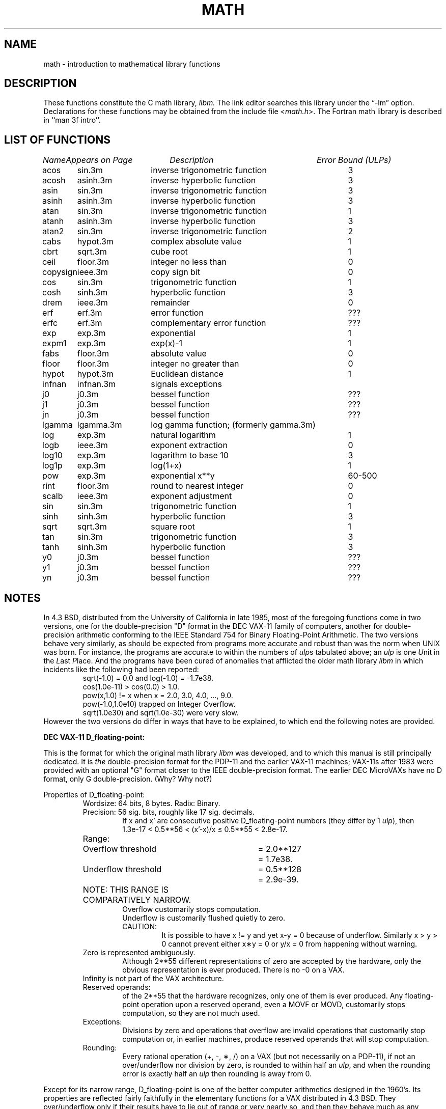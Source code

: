 .\" Copyright (c) 1985, 1993
.\"	The Regents of the University of California.  All rights reserved.
.\"
.\" %sccs.include.redist.roff%
.\"
.\"	@(#)math.3	8.2 (Berkeley) %G%
.\"
.TH MATH 3 ""
.UC 4
.ds up \fIulp\fR
.ds nn \fINaN\fR
.de If
.if n \\
\\$1Infinity\\$2
.if t \\
\\$1\\(if\\$2
..
.SH NAME
math \- introduction to mathematical library functions
.SH DESCRIPTION
These functions constitute the C math library,
.I libm.
The link editor searches this library under the \*(lq\-lm\*(rq option.
Declarations for these functions may be obtained from the include file
.RI < math.h >.
The Fortran math library is described in ``man 3f intro''.
.SH "LIST OF FUNCTIONS"
.sp 2
.nf
.ta \w'copysign'u+2n +\w'infnan.3m'u+10n +\w'inverse trigonometric func'u
\fIName\fP	\fIAppears on Page\fP	\fIDescription\fP	\fIError Bound (ULPs)\fP
.ta \w'copysign'u+4n +\w'infnan.3m'u+4n +\w'inverse trigonometric function'u+6nC
.sp 5p
acos	sin.3m	inverse trigonometric function	3
acosh	asinh.3m	inverse hyperbolic function	3
asin	sin.3m	inverse trigonometric function	3
asinh	asinh.3m	inverse hyperbolic function	3
atan	sin.3m	inverse trigonometric function	1
atanh	asinh.3m	inverse hyperbolic function	3
atan2	sin.3m	inverse trigonometric function	2
cabs	hypot.3m	complex absolute value	1
cbrt	sqrt.3m	cube root	1
ceil	floor.3m	integer no less than	0
copysign	ieee.3m	copy sign bit	0
cos	sin.3m	trigonometric function	1
cosh	sinh.3m	hyperbolic function	3
drem	ieee.3m	remainder	0
erf	erf.3m	error function	???
erfc	erf.3m	complementary error function	???
exp	exp.3m	exponential	1
expm1	exp.3m	exp(x)\-1	1
fabs	floor.3m	absolute value	0
floor	floor.3m	integer no greater than	0
hypot	hypot.3m	Euclidean distance	1
infnan	infnan.3m	signals exceptions
j0	j0.3m	bessel function	???
j1	j0.3m	bessel function	???
jn	j0.3m	bessel function	???
lgamma	lgamma.3m	log gamma function; (formerly gamma.3m)
log	exp.3m	natural logarithm	1
logb	ieee.3m	exponent extraction	0
log10	exp.3m	logarithm to base 10	3
log1p	exp.3m	log(1+x)	1
pow	exp.3m	exponential x**y	60\-500
rint	floor.3m	round to nearest integer	0
scalb	ieee.3m	exponent adjustment	0
sin	sin.3m	trigonometric function	1
sinh	sinh.3m	hyperbolic function	3
sqrt	sqrt.3m	square root	1
tan	sin.3m	trigonometric function	3
tanh	sinh.3m	hyperbolic function	3
y0	j0.3m	bessel function	???
y1	j0.3m	bessel function	???
yn	j0.3m	bessel function	???
.ta
.fi
.SH NOTES
In 4.3 BSD, distributed from the University of California
in late 1985, most of the foregoing functions come in two
versions, one for the double\-precision "D" format in the
DEC VAX\-11 family of computers, another for double\-precision
arithmetic conforming to the IEEE Standard 754 for Binary
Floating\-Point Arithmetic.  The two versions behave very
similarly, as should be expected from programs more accurate
and robust than was the norm when UNIX was born.  For
instance, the programs are accurate to within the numbers
of \*(ups tabulated above; an \*(up is one \fIU\fRnit in the \fIL\fRast
\fIP\fRlace.  And the programs have been cured of anomalies that
afflicted the older math library \fIlibm\fR in which incidents like
the following had been reported:
.RS
sqrt(\-1.0) = 0.0 and log(\-1.0) = \-1.7e38.
.br
cos(1.0e\-11) > cos(0.0) > 1.0.
.br
pow(x,1.0)
.if n \
!=
.if t \
\(!=
x when x = 2.0, 3.0, 4.0, ..., 9.0.
.br
pow(\-1.0,1.0e10) trapped on Integer Overflow.
.br
sqrt(1.0e30) and sqrt(1.0e\-30) were very slow.
.RE
However the two versions do differ in ways that have to be
explained, to which end the following notes are provided.
.PP
\fBDEC VAX\-11 D_floating\-point:\fR
.PP
This is the format for which the original math library \fIlibm\fR
was developed, and to which this manual is still principally
dedicated.  It is \fIthe\fR double\-precision format for the PDP\-11
and the earlier VAX\-11 machines; VAX\-11s after 1983 were
provided with an optional "G" format closer to the IEEE
double\-precision format.  The earlier DEC MicroVAXs have no
D format, only G double\-precision. (Why?  Why not?)
.PP
Properties of D_floating\-point:
.RS
Wordsize: 64 bits, 8 bytes.  Radix: Binary.
.br
Precision: 56
.if n \
sig.
.if t \
significant
bits, roughly like 17
.if n \
sig.
.if t \
significant
decimals.
.RS
If x and x' are consecutive positive D_floating\-point
numbers (they differ by 1 \*(up), then
.br
1.3e\-17 < 0.5**56 < (x'\-x)/x \(<= 0.5**55 < 2.8e\-17.
.RE
.nf
.ta \w'Range:'u+1n +\w'Underflow threshold'u+1n +\w'= 2.0**127'u+1n
Range:	Overflow threshold	= 2.0**127	= 1.7e38.
	Underflow threshold	= 0.5**128	= 2.9e\-39.
	NOTE:  THIS RANGE IS COMPARATIVELY NARROW.
.ta
.fi
.RS
Overflow customarily stops computation.
.br
Underflow is customarily flushed quietly to zero.
.br
CAUTION:
.RS
It is possible to have x
.if n \
!=
.if t \
\(!=
y and yet
x\-y = 0 because of underflow.  Similarly
x > y > 0 cannot prevent either x\(**y = 0
or  y/x = 0 from happening without warning.
.RE
.RE
Zero is represented ambiguously.
.RS
Although 2**55 different representations of zero are accepted by
the hardware, only the obvious representation is ever produced.
There is no \-0 on a VAX.
.RE
.If
is not part of the VAX architecture.
.br
Reserved operands:
.RS
of the 2**55 that the hardware
recognizes, only one of them is ever produced.
Any floating\-point operation upon a reserved
operand, even a MOVF or MOVD, customarily stops
computation, so they are not much used.
.RE
Exceptions:
.RS
Divisions by zero and operations that
overflow are invalid operations that customarily
stop computation or, in earlier machines, produce
reserved operands that will stop computation.
.RE
Rounding:
.RS
Every rational operation  (+, \-, \(**, /) on a
VAX (but not necessarily on a PDP\-11), if not an
over/underflow nor division by zero, is rounded to
within half an \*(up, and when the rounding error is
exactly half an \*(up then rounding is away from 0.
.RE
.RE
.PP
Except for its narrow range, D_floating\-point is one of the
better computer arithmetics designed in the 1960's.
Its properties are reflected fairly faithfully in the elementary
functions for a VAX distributed in 4.3 BSD.
They over/underflow only if their results have to lie out of range
or very nearly so, and then they behave much as any rational
arithmetic operation that over/underflowed would behave.
Similarly, expressions like log(0) and atanh(1) behave
like 1/0; and sqrt(\-3) and acos(3) behave like 0/0;
they all produce reserved operands and/or stop computation!
The situation is described in more detail in manual pages.
.RS
.ll -0.5i
\fIThis response seems excessively punitive, so it is destined
to be replaced at some time in the foreseeable future by a
more flexible but still uniform scheme being developed to
handle all floating\-point arithmetic exceptions neatly.
See infnan(3M) for the present state of affairs.\fR
.ll +0.5i
.RE
.PP
How do the functions in 4.3 BSD's new \fIlibm\fR for UNIX
compare with their counterparts in DEC's VAX/VMS library?
Some of the VMS functions are a little faster, some are
a little more accurate, some are more puritanical about
exceptions (like pow(0.0,0.0) and atan2(0.0,0.0)),
and most occupy much more memory than their counterparts in
\fIlibm\fR.
The VMS codes interpolate in large table to achieve
speed and accuracy; the \fIlibm\fR codes use tricky formulas
compact enough that all of them may some day fit into a ROM.
.PP
More important, DEC regards the VMS codes as proprietary
and guards them zealously against unauthorized use.  But the
\fIlibm\fR codes in 4.3 BSD are intended for the public domain;
they may be copied freely provided their provenance is always
acknowledged, and provided users assist the authors in their
researches by reporting experience with the codes.
Therefore no user of UNIX on a machine whose arithmetic resembles
VAX D_floating\-point need use anything worse than the new \fIlibm\fR.
.PP
\fBIEEE STANDARD 754 Floating\-Point Arithmetic:\fR
.PP
This standard is on its way to becoming more widely adopted
than any other design for computer arithmetic.
VLSI chips that conform to some version of that standard have been
produced by a host of manufacturers, among them ...
.nf
.ta 0.5i +\w'Intel i8070, i80287'u+6n
	Intel i8087, i80287	National Semiconductor  32081
	Motorola 68881	Weitek WTL-1032, ... , -1165
	Zilog Z8070	Western Electric (AT&T) WE32106.
.ta
.fi
Other implementations range from software, done thoroughly
in the Apple Macintosh, through VLSI in the Hewlett\-Packard
9000 series, to the ELXSI 6400 running ECL at 3 Megaflops.
Several other companies have adopted the formats
of IEEE 754 without, alas, adhering to the standard's way
of handling rounding and exceptions like over/underflow.
The DEC VAX G_floating\-point format is very similar to the IEEE
754 Double format, so similar that the C programs for the
IEEE versions of most of the elementary functions listed
above could easily be converted to run on a MicroVAX, though
nobody has volunteered to do that yet.
.PP
The codes in 4.3 BSD's \fIlibm\fR for machines that conform to
IEEE 754 are intended primarily for the National Semi. 32081
and WTL 1164/65.  To use these codes with the Intel or Zilog
chips, or with the Apple Macintosh or ELXSI 6400, is to
forego the use of better codes provided (perhaps freely) by
those companies and designed by some of the authors of the
codes above.
Except for \fIatan\fR, \fIcabs\fR, \fIcbrt\fR, \fIerf\fR,
\fIerfc\fR, \fIhypot\fR, \fIj0\-jn\fR, \fIlgamma\fR, \fIpow\fR
and \fIy0\-yn\fR,
the Motorola 68881 has all the functions in \fIlibm\fR on chip,
and faster and more accurate;
it, Apple, the i8087, Z8070 and WE32106 all use 64
.if n \
sig.
.if t \
significant
bits.
The main virtue of 4.3 BSD's
\fIlibm\fR codes is that they are intended for the public domain;
they may be copied freely provided their provenance is always
acknowledged, and provided users assist the authors in their
researches by reporting experience with the codes.
Therefore no user of UNIX on a machine that conforms to
IEEE 754 need use anything worse than the new \fIlibm\fR.
.PP
Properties of IEEE 754 Double\-Precision:
.RS
Wordsize: 64 bits, 8 bytes.  Radix: Binary.
.br
Precision: 53
.if n \
sig.
.if t \
significant
bits, roughly like 16
.if n \
sig.
.if t \
significant
decimals.
.RS
If x and x' are consecutive positive Double\-Precision
numbers (they differ by 1 \*(up), then
.br
1.1e\-16 < 0.5**53 < (x'\-x)/x \(<= 0.5**52 < 2.3e\-16.
.RE
.nf
.ta \w'Range:'u+1n +\w'Underflow threshold'u+1n +\w'= 2.0**1024'u+1n
Range:	Overflow threshold	= 2.0**1024	= 1.8e308
	Underflow threshold	= 0.5**1022	= 2.2e\-308
.ta
.fi
.RS
Overflow goes by default to a signed
.If "" .
.br
Underflow is \fIGradual,\fR rounding to the nearest
integer multiple of 0.5**1074 = 4.9e\-324.
.RE
Zero is represented ambiguously as +0 or \-0.
.RS
Its sign transforms correctly through multiplication or
division, and is preserved by addition of zeros
with like signs; but x\-x yields +0 for every
finite x.  The only operations that reveal zero's
sign are division by zero and copysign(x,\(+-0).
In particular, comparison (x > y, x \(>= y, etc.)
cannot be affected by the sign of zero; but if
finite x = y then
.If
\&= 1/(x\-y)
.if n \
!=
.if t \
\(!=
\-1/(y\-x) =
.If \- .
.RE
.If
is signed.
.RS
it persists when added to itself
or to any finite number.  Its sign transforms
correctly through multiplication and division, and
.If (finite)/\(+- \0=\0\(+-0
(nonzero)/0 =
.If \(+- .
But 
.if n \
Infinity\-Infinity, Infinity\(**0 and Infinity/Infinity
.if t \
\(if\-\(if, \(if\(**0 and \(if/\(if
are, like 0/0 and sqrt(\-3),
invalid operations that produce \*(nn. ...
.RE
Reserved operands:
.RS
there are 2**53\-2 of them, all
called \*(nn (\fIN\fRot \fIa N\fRumber).
Some, called Signaling \*(nns, trap any floating\-point operation
performed upon them; they are used to mark missing
or uninitialized values, or nonexistent elements
of arrays.  The rest are Quiet \*(nns; they are
the default results of Invalid Operations, and
propagate through subsequent arithmetic operations.
If x
.if n \
!=
.if t \
\(!=
x then x is \*(nn; every other predicate
(x > y, x = y, x < y, ...) is FALSE if \*(nn is involved.
.br
NOTE: Trichotomy is violated by \*(nn.
.RS
Besides being FALSE, predicates that entail ordered
comparison, rather than mere (in)equality,
signal Invalid Operation when \*(nn is involved.
.RE
.RE
Rounding:
.RS
Every algebraic operation (+, \-, \(**, /,
.if n \
sqrt)
.if t \
\(sr)
is rounded by default to within half an \*(up, and
when the rounding error is exactly half an \*(up then
the rounded value's least significant bit is zero.
This kind of rounding is usually the best kind,
sometimes provably so; for instance, for every
x = 1.0, 2.0, 3.0, 4.0, ..., 2.0**52, we find
(x/3.0)\(**3.0 == x and (x/10.0)\(**10.0 == x and ...
despite that both the quotients and the products
have been rounded.  Only rounding like IEEE 754
can do that.  But no single kind of rounding can be
proved best for every circumstance, so IEEE 754
provides rounding towards zero or towards
.If +
or towards
.If \-
at the programmer's option.  And the
same kinds of rounding are specified for
Binary\-Decimal Conversions, at least for magnitudes
between roughly 1.0e\-10 and 1.0e37.
.RE
Exceptions:
.RS
IEEE 754 recognizes five kinds of floating\-point exceptions,
listed below in declining order of probable importance.
.RS
.nf
.ta \w'Invalid Operation'u+6n +\w'Gradual Underflow'u+2n
Exception	Default Result
.sp 0.5
Invalid Operation	\*(nn, or FALSE
.if n \{\
Overflow	\(+-Infinity
Divide by Zero	\(+-Infinity \}
.if t \{\
Overflow	\(+-\(if
Divide by Zero	\(+-\(if \}
Underflow	Gradual Underflow
Inexact	Rounded value
.ta
.fi
.RE
NOTE:  An Exception is not an Error unless handled
badly.  What makes a class of exceptions exceptional
is that no single default response can be satisfactory
in every instance.  On the other hand, if a default
response will serve most instances satisfactorily,
the unsatisfactory instances cannot justify aborting
computation every time the exception occurs.
.RE
.PP
For each kind of floating\-point exception, IEEE 754
provides a Flag that is raised each time its exception
is signaled, and stays raised until the program resets
it.  Programs may also test, save and restore a flag.
Thus, IEEE 754 provides three ways by which programs
may cope with exceptions for which the default result
might be unsatisfactory:
.IP 1) \w'\0\0\0\0'u
Test for a condition that might cause an exception
later, and branch to avoid the exception.
.IP 2) \w'\0\0\0\0'u
Test a flag to see whether an exception has occurred
since the program last reset its flag.
.IP 3) \w'\0\0\0\0'u
Test a result to see whether it is a value that only
an exception could have produced.
.RS
CAUTION: The only reliable ways to discover
whether Underflow has occurred are to test whether
products or quotients lie closer to zero than the
underflow threshold, or to test the Underflow
flag.  (Sums and differences cannot underflow in
IEEE 754; if x
.if n \
!=
.if t \
\(!=
y then x\-y is correct to
full precision and certainly nonzero regardless of
how tiny it may be.)  Products and quotients that
underflow gradually can lose accuracy gradually
without vanishing, so comparing them with zero
(as one might on a VAX) will not reveal the loss.
Fortunately, if a gradually underflowed value is
destined to be added to something bigger than the
underflow threshold, as is almost always the case,
digits lost to gradual underflow will not be missed
because they would have been rounded off anyway.
So gradual underflows are usually \fIprovably\fR ignorable.
The same cannot be said of underflows flushed to 0.
.RE
.PP
At the option of an implementor conforming to IEEE 754,
other ways to cope with exceptions may be provided:
.IP 4) \w'\0\0\0\0'u
ABORT.  This mechanism classifies an exception in
advance as an incident to be handled by means
traditionally associated with error\-handling
statements like "ON ERROR GO TO ...".  Different
languages offer different forms of this statement,
but most share the following characteristics:
.IP \(em \w'\0\0\0\0'u
No means is provided to substitute a value for
the offending operation's result and resume
computation from what may be the middle of an
expression.  An exceptional result is abandoned.
.IP \(em \w'\0\0\0\0'u
In a subprogram that lacks an error\-handling
statement, an exception causes the subprogram to
abort within whatever program called it, and so
on back up the chain of calling subprograms until
an error\-handling statement is encountered or the
whole task is aborted and memory is dumped.
.IP 5) \w'\0\0\0\0'u
STOP.  This mechanism, requiring an interactive
debugging environment, is more for the programmer
than the program.  It classifies an exception in
advance as a symptom of a programmer's error; the
exception suspends execution as near as it can to
the offending operation so that the programmer can
look around to see how it happened.  Quite often
the first several exceptions turn out to be quite
unexceptionable, so the programmer ought ideally
to be able to resume execution after each one as if
execution had not been stopped.
.IP 6) \w'\0\0\0\0'u
\&... Other ways lie beyond the scope of this document.
.RE
.PP
The crucial problem for exception handling is the problem of
Scope, and the problem's solution is understood, but not
enough manpower was available to implement it fully in time
to be distributed in 4.3 BSD's \fIlibm\fR.  Ideally, each
elementary function should act as if it were indivisible, or
atomic, in the sense that ...
.IP i) \w'iii)'u+2n
No exception should be signaled that is not deserved by
the data supplied to that function.
.IP ii) \w'iii)'u+2n
Any exception signaled should be identified with that
function rather than with one of its subroutines.
.IP iii) \w'iii)'u+2n
The internal behavior of an atomic function should not
be disrupted when a calling program changes from
one to another of the five or so ways of handling
exceptions listed above, although the definition
of the function may be correlated intentionally
with exception handling.
.PP
Ideally, every programmer should be able \fIconveniently\fR to
turn a debugged subprogram into one that appears atomic to
its users.  But simulating all three characteristics of an
atomic function is still a tedious affair, entailing hosts
of tests and saves\-restores; work is under way to ameliorate
the inconvenience.
.PP
Meanwhile, the functions in \fIlibm\fR are only approximately
atomic.  They signal no inappropriate exception except
possibly ...
.RS
Over/Underflow
.RS
when a result, if properly computed, might have lain barely within range, and
.RE
Inexact in \fIcabs\fR, \fIcbrt\fR, \fIhypot\fR, \fIlog10\fR and \fIpow\fR
.RS
when it happens to be exact, thanks to fortuitous cancellation of errors.
.RE
.RE
Otherwise, ...
.RS
Invalid Operation is signaled only when
.RS
any result but \*(nn would probably be misleading.
.RE
Overflow is signaled only when
.RS
the exact result would be finite but beyond the overflow threshold.
.RE
Divide\-by\-Zero is signaled only when
.RS
a function takes exactly infinite values at finite operands.
.RE
Underflow is signaled only when
.RS
the exact result would be nonzero but tinier than the underflow threshold.
.RE
Inexact is signaled only when
.RS
greater range or precision would be needed to represent the exact result.
.RE
.RE
.SH BUGS
When signals are appropriate, they are emitted by certain
operations within the codes, so a subroutine\-trace may be
needed to identify the function with its signal in case
method 5) above is in use.  And the codes all take the
IEEE 754 defaults for granted; this means that a decision to
trap all divisions by zero could disrupt a code that would
otherwise get correct results despite division by zero.
.SH SEE ALSO
An explanation of IEEE 754 and its proposed extension p854
was published in the IEEE magazine MICRO in August 1984 under
the title "A Proposed Radix\- and Word\-length\-independent
Standard for Floating\-point Arithmetic" by W. J. Cody et al.
The manuals for Pascal, C and BASIC on the Apple Macintosh
document the features of IEEE 754 pretty well.
Articles in the IEEE magazine COMPUTER vol. 14 no. 3 (Mar.
1981), and in the ACM SIGNUM Newsletter Special Issue of
Oct. 1979, may be helpful although they pertain to
superseded drafts of the standard.
